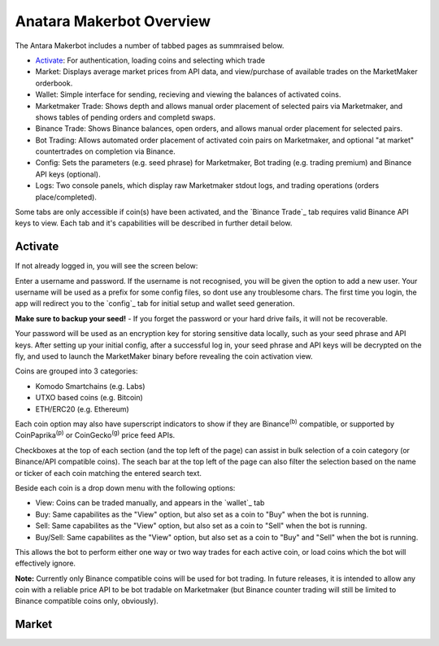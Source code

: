 Anatara Makerbot Overview
=========================

The Antara Makerbot includes a number of tabbed pages as summraised below.

* `Activate`_: For authentication, loading coins and selecting which trade
* Market: Displays average market prices from API data, and view/purchase of available trades on the MarketMaker orderbook.
* Wallet: Simple interface for sending, recieving and viewing the balances of activated coins.
* Marketmaker Trade: Shows depth and allows manual order placement of selected pairs via Marketmaker, and shows tables of pending orders and completd swaps.
* Binance Trade: Shows Binance balances, open orders, and allows manual order placement for selected pairs.
* Bot Trading: Allows automated order placement of activated coin pairs on Marketmaker, and optional "at market" countertrades on completion via Binance.
* Config: Sets the parameters (e.g. seed phrase) for Marketmaker, Bot trading (e.g. trading premium) and Binance API keys (optional).
* Logs: Two console panels, which display raw Marketmaker stdout logs, and trading operations (orders place/completed).

Some tabs are only accessible if coin(s) have been activated, and the `Binance Trade`_ tab requires valid Binance API keys to view. Each tab and it's capabilities will be described in further detail below.

Activate
--------

If not already logged in, you will see the screen below:

.. image:: img/activate_login.png
    :align: center
    :alt: Activate (login) tab

Enter a username and password. If the username is not recognised, you will be given the option to add a new user. Your username will be used as a prefix for some config files, so dont use any troublesome chars. The first time you login, the app will redirect you to the `config`_ tab for initial setup and wallet seed generation. 

**Make sure to backup your seed!** - If you forget the password or your hard drive fails, it will not be recoverable.

Your password will be used as an encryption key for storing sensitive data locally, such as your seed phrase and API keys. After setting up your initial config, after a successful log in, your seed phrase and API keys will be decrypted on the fly, and used to launch the MarketMaker binary before revealing the coin activation view.

.. image:: img/activate_coins.png
    :align: center
    :alt: Activate (coins) tab


Coins are grouped into 3 categories:

* Komodo Smartchains (e.g. Labs)
* UTXO based coins (e.g. Bitcoin)
* ETH/ERC20 (e.g. Ethereum)

Each coin option may also have superscript indicators to show if they are Binance\ :sup:`(b)` compatible, or supported by CoinPaprika\ :sup:`(p)` or CoinGecko\ :sup:`(g)` price feed APIs.

Checkboxes at the top of each section (and the top left of the page) can assist in bulk selection of a coin category (or Binance/API compatible coins). The seach bar at the top left of the page can also filter the selection based on the name or ticker of each coin matching the entered search text.

Beside each coin is a drop down menu with the following options:

* View: Coins can be traded manually, and appears in the `wallet`_ tab
* Buy: Same capabilites as the "View" option, but also set as a coin to "Buy" when the bot is running.
* Sell: Same capabilites as the "View" option, but also set as a coin to "Sell" when the bot is running.
* Buy/Sell: Same capabilites as the "View" option, but also set as a coin to "Buy" and "Sell" when the bot is running.

This allows the bot to perform either one way or two way trades for each active coin, or load coins which the bot will effectively ignore. 

**Note:** Currently only Binance compatible coins will be used for bot trading. In future releases, it is intended to allow any coin with a reliable price API to be bot tradable on Marketmaker (but Binance counter trading will still be limited to Binance compatible coins only, obviously).

Market
------

.. image:: img/market.png
    :align: center
    :alt: Activate (login) tab
    
